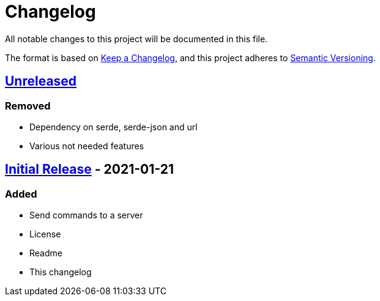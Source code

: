 = Changelog

All notable changes to this project will be documented in this file.

The format is based on https://keepachangelog.com/en/1.0.0/[Keep a Changelog],
and this project adheres to https://semver.org/spec/v2.0.0.html[Semantic Versioning].

== https://github.com/Chronophylos/rust-rcon/compare/v0.1.0...HEAD[Unreleased]

=== Removed

* Dependency on serde, serde-json and url
* Various not needed features

== https://github.com/Chronophylos/rust-rcon/releases/tag/v0.1.0[Initial Release] - 2021-01-21

=== Added

* Send commands to a server
* License
* Readme
* This changelog